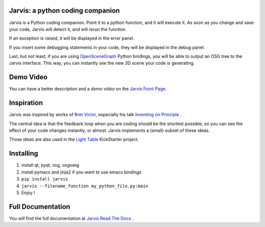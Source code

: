 Jarvis: a python coding companion
=================================

.. _OpenSceneGraph: http://www.openscenegraph.org
.. _`Jarvis Front Page`: http://madlag.github.com/jarvis/
.. _`Bret Victor`: http://worrydream.com/ 
.. _`Inventing on Principle`: http://www.youtube.com/watch?v=PUv66718DII
.. _`Light Table`: http://www.kickstarter.com/projects/ibdknox/light-table
.. _`Jarvis Read The Docs`: http://jarvis.readthedocs.org/en/latest/index.html

Jarvis is a Python coding companion. Point it to a python function, and it will execute it. As soon as you change and save your code, Jarvis will detect it, and will rerun the function.

If an exception is raised, it will be displayed in the error panel.

If you insert some debugging statements in your code, they will be displayed in the debug panel.

Last, but not least, if you are using OpenSceneGraph_ Python bindings, you will be able to output an OSG tree to the Jarvis interface. This way, you can instantly see the new 3D scene your code is generating.

Demo Video
==========
You can have a better description and a *demo video* on the `Jarvis Front Page`_.

Inspiration
===========

Jarvis was inspired by works of `Bret Victor`_, especially his talk `Inventing on Principle`_ .

The central idea is that the feedback loop when you are coding should be the shortest possible, so you can see the effect of your code changes instantly, or almost.
Jarvis implements a (small) subset of these ideas.

Those ideas are also used in the `Light Table`_ KickStarter project.

Installing
==========
1. install qt, pyqt, osg, osgswig
2. install pymacs and jinja2 if you want to use emacs bindings
3. ``pip install jarvis``
4. ``jarvis --filename_function my_python_file.py:main``
5. Enjoy !


Full  Documentation
============
You will find the full documentation at `Jarvis Read The Docs`_ .
